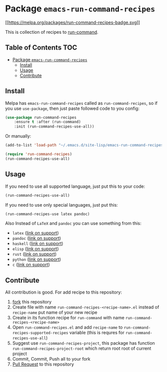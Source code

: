 * Package =emacs-run-command-recipes=
  :PROPERTIES:
  :CUSTOM_ID: package-emacs-run-command-recipes
  :END:
  [[https://melpa.org/#/run-command-recipes][[[https://melpa.org/packages/run-command-recipes-badge.svg]]]]

  This is collection of recipes to [[https://github.com/bard/emacs-run-command][run-command]].
  
** Table of Contents                                                    :TOC:
- [[#package-emacs-run-command-recipes][Package =emacs-run-command-recipes=]]
  - [[#install][Install]]
  - [[#usage][Usage]]
  - [[#contribute][Contribute]]

** Install
   :PROPERTIES:
   :CUSTOM_ID: install
   :END:
   Melpa has =emacs-run-command-recipes= called as
   =run-command-recipes=, so if you use =use-package=, then just paste
   followed code to you config:

   #+BEGIN_SRC emacs-lisp
     (use-package run-command-recipes
         :ensure t :after (run-command)
         :init (run-command-recipes-use-all))
   #+END_SRC

   Or manually:

   #+BEGIN_SRC emacs-lisp
     (add-to-list 'load-path "~/.emacs.d/site-lisp/emacs-run-command-recipes")

     (require 'run-command-recipes)
     (run-command-recipes-use-all)
   #+END_SRC

** Usage
   :PROPERTIES:
   :CUSTOM_ID: usage
   :END:
   If you need to use all supported language, just put this to your
   code:

   #+begin_src emacs-lisp
     (run-command-recipes-use-all)
   #+end_src

   If you need to use only special languages, just put this:

   #+begin_src emacs-lisp
     (run-command-recipes-use latex pandoc)
   #+end_src

   Also Instead of =LaTeX= and =pandoc= you can use something from
   this:

- =latex= ([[file:docs/latex.org][link on support]])
- =pandoc= ([[file:docs/pandoc.org][link on support]])
- =haskell= ([[file:docs/haskell.org][link on support]])
- =elisp= ([[file:docs/elisp.org][link on support]])
- =rust= ([[file:docs/rust.org][link on support]])
- =python= ([[file:docs/python.org][link on support]])
- =c= ([[file:docs/c.org][link on support]])

** Contribute
   :PROPERTIES:
   :CUSTOM_ID: contribute
   :END:
   All contribution is good.  For add recipe to this repository:

1. [[https://docs.github.com/en/get-started/quickstart/fork-a-repo][fork]] this repository
2. Create file with name =run-command-recipes-<recipe-name>.el= instead
   of =recipe-name= put name of your new recipe
3. Create in its function recipe for =run-command= with name
   =run-command-recipes-<recipe-name>=
4. Open =run-command-recipes.el= and add =recipe-name= to
   =run-command-recipes-supported-recipes= variable (this is requres
   for =run-command-recipes-use-all=)
5. Suggest use =run-command-recipes-project=, this package has function
   =run-command-recipes-project-root= which return root root of
   current project
6. Commit, Commit, Push all to your fork
7. [[https://docs.github.com/en/pull-requests/collaborating-with-pull-requests/proposing-changes-to-your-work-with-pull-requests/about-pull-requests][Pull Request]] to this repository

